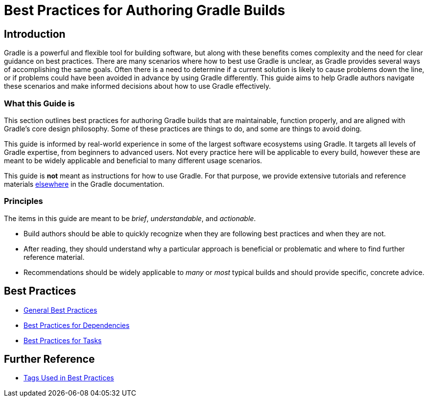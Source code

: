 // Copyright (C) 2025 Gradle, Inc.
//
// Licensed under the Creative Commons Attribution-Noncommercial-ShareAlike 4.0 International License.;
// you may not use this file except in compliance with the License.
// You may obtain a copy of the License at
//
//      https://creativecommons.org/licenses/by-nc-sa/4.0/
//
// Unless required by applicable law or agreed to in writing, software
// distributed under the License is distributed on an "AS IS" BASIS,
// WITHOUT WARRANTIES OR CONDITIONS OF ANY KIND, either express or implied.
// See the License for the specific language governing permissions and
// limitations under the License.

[[best_practices]]
= Best Practices for Authoring Gradle Builds

== Introduction

Gradle is a powerful and flexible tool for building software, but along with these benefits comes complexity and the need for clear guidance on best practices.
There are many scenarios where how to best use Gradle is unclear, as Gradle provides several ways of accomplishing the same goals.
Often there is a need to determine if a current solution is likely to cause problems down the line, or if problems could have been avoided in advance by using Gradle differently.
This guide aims to help Gradle authors navigate these scenarios and make informed decisions about how to use Gradle effectively.

=== What this Guide is

This section outlines best practices for authoring Gradle builds that are maintainable, function properly, and are aligned with Gradle's core design philosophy.
Some of these practices are things to do, and some are things to avoid doing.

This guide is informed by real-world experience in some of the largest software ecosystems using Gradle.
It targets all levels of Gradle expertise, from beginners to advanced users.
Not every practice here will be applicable to every build, however these are meant to be widely applicable and beneficial to many different usage scenarios.

This guide is **not** meant as instructions for how to use Gradle.
For that purpose, we provide extensive tutorials and reference materials <<getting_started_eng.adoc#introduction,elsewhere>> in the Gradle documentation.

=== Principles

The items in this guide are meant to be _brief_, _understandable_, and _actionable_.

- Build authors should be able to quickly recognize when they are following best practices and when they are not.
- After reading, they should understand why a particular approach is beneficial or problematic and where to find further reference material.
- Recommendations should be widely applicable to _many_ or _most_ typical builds and should provide specific, concrete advice.

== Best Practices

- <<best_practices_general.adoc#best_practices_general,General Best Practices>>
- <<best_practices_dependencies.adoc#best_practices_for_dependencies,Best Practices for Dependencies>>
- <<best_practices_tasks.adoc#best_practices_for_tasks,Best Practices for Tasks>>

== Further Reference

- <<tags_reference.adoc#tags_reference,Tags Used in Best Practices>>

